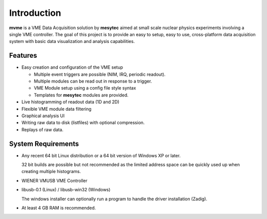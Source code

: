 ==================================================
Introduction
==================================================
**mvme** is a VME Data Acquisition solution by **mesytec** aimed at small scale nuclear physics
experiments involving a single VME controller. The goal of this project is to provide an easy to
setup, easy to use, cross-platform data acquisition system with basic data visualization and
analysis capabilities.

Features
--------
* Easy creation and configuration of the VME setup

  * Multiple event triggers are possible (NIM, IRQ, periodic readout).
  * Multiple modules can be read out in response to a trigger.
  * VME Module setup using a config file style syntax
  * Templates for **mesytec** modules are provided.

* Live histogramming of readout data (1D and 2D)
* Flexible VME module data filtering
* Graphical analysis UI
* Writing raw data to disk (listfiles) with optional compression.
* Replays of raw data.

System Requirements
-------------------
* Any recent 64 bit Linux distribution or a 64 bit version of Windows XP or later.

  32 bit builds are possible but not recommended as the limited address space can be quickly used up
  when creating multiple histograms.
* WIENER VMUSB VME Controller
* libusb-0.1 (Linux) / libusb-win32 (Windows)

  The windows installer can optionally run a program to handle the driver installation (Zadig).
* At least 4 GB RAM is recommended.

